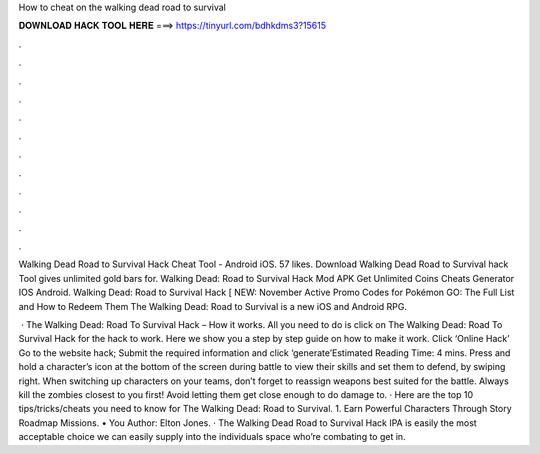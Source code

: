 How to cheat on the walking dead road to survival



𝐃𝐎𝐖𝐍𝐋𝐎𝐀𝐃 𝐇𝐀𝐂𝐊 𝐓𝐎𝐎𝐋 𝐇𝐄𝐑𝐄 ===> https://tinyurl.com/bdhkdms3?15615



.



.



.



.



.



.



.



.



.



.



.



.

Walking Dead Road to Survival Hack Cheat Tool - Android iOS. 57 likes. Download Walking Dead Road to Survival hack Tool gives unlimited gold bars for. Walking Dead: Road to Survival Hack Mod APK Get Unlimited Coins Cheats Generator IOS Android. Walking Dead: Road to Survival Hack [ NEW: November Active Promo Codes for Pokémon GO: The Full List and How to Redeem Them The Walking Dead: Road to Survival is a new iOS and Android RPG.

 · The Walking Dead: Road To Survival Hack – How it works. All you need to do is click on The Walking Dead: Road To Survival Hack for the hack to work. Here we show you a step by step guide on how to make it work. Click ‘Online Hack’ Go to the website hack; Submit the required information and click ‘generate’Estimated Reading Time: 4 mins. Press and hold a character’s icon at the bottom of the screen during battle to view their skills and set them to defend, by swiping right. When switching up characters on your teams, don’t forget to reassign weapons best suited for the battle. Always kill the zombies closest to you first! Avoid letting them get close enough to do damage to. · Here are the top 10 tips/tricks/cheats you need to know for The Walking Dead: Road to Survival. 1. Earn Powerful Characters Through Story Roadmap Missions. • You Author: Elton Jones. · The Walking Dead Road to Survival Hack IPA is easily the most acceptable choice we can easily supply into the individuals space who’re combating to get in.
